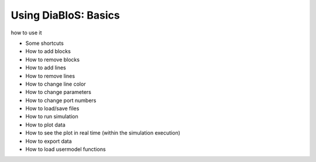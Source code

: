 Using DiaBloS: Basics
=====================

how to use it

- Some shortcuts
- How to add blocks
- How to remove blocks
- How to add lines
- How to remove lines
- How to change line color
- How to change parameters
- How to change port numbers
- How to load/save files
- How to run simulation
- How to plot data
- How to see the plot in real time (within the simulation execution)
- How to export data
- How to load usermodel functions

